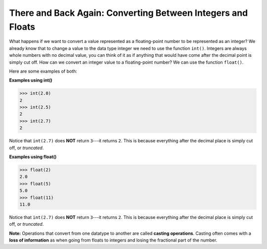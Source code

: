 There and Back Again: Converting Between Integers and Floats
============================================================

What happens if we want to convert a value represented as a floating-point number to be represented as an integer? We already know that to change a value to the data type integer we need to use the function ``int()``. Integers are always whole numbers with no decimal value, you can think of it as if anything that would have come after the decimal point is simply cut off. How can we convert an integer value to a floating-point number? We can use the function ``float()``.

Here are some examples of both:

**Examples using int()**

.. code-block:: python

        >>> int(2.0)
        2
        >>> int(2.5)
        2
        >>> int(2.7)
        2

Notice that ``int(2.7)`` does **NOT** return ``3``---it returns ``2``. This is because everything after the decimal place is simply cut off, or *truncated*. 

**Examples using float()**

.. code-block:: python

        >>> float(2)
        2.0
        >>> float(5)
        5.0
        >>> float(11)
        11.0

Notice that ``int(2.7)`` does **NOT** return ``3``---it returns ``2``. This is because everything after the decimal place is simply cut off, or *truncated*. 

**Note:** Operations that convert from one datatype to another are called **casting operations**. Casting often comes with a **loss of information** as when going from floats to integers and losing the fractional part of the number.



 